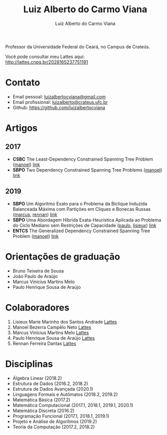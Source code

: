 #+title:  Luiz Alberto do Carmo Viana
#+author: Luiz Alberto do Carmo Viana

#+options: toc:nil

Professor da Universidade Federal do Ceará, no Campus de Crateús.

Você pode consultar meu Lattes aqui: http://lattes.cnpq.br/2028165237751191

* Contato
  - Email pessoal: [[mailto:luizalbertocviana@gmail.com][luizalbertocviana@gmail.com]]
  - Email profissional: [[mailto:luizalberto@crateus.ufc.br][luizalberto@crateus.ufc.br]]
  - Github: https://github.com/luizalbertocviana
* Artigos
** 2017
  - *CSBC* The Least-Dependency Constrained Spanning Tree Problem ([[manoel]])
    [[http://csbc2017.mackenzie.br/public/files/all/anais-csbc-2017.pdf][link]]
  - *SBPO* Two Dependency Constrained Spanning Tree Problems ([[manoel]]) [[file:articles/168962.pdf][link]]
** 2019
  - *SBPO* Um Algoritmo Exato para o Problema da Biclique
    Induzida Balanceada Máxima com Partições em Cliques e Bonecas
    Russas ([[marcus]], [[rennan]]) [[file:articles/108173.pdf][link]]
  - *SBPO* Uma Abordagem Híbrida Exata-Heurística Aplicada ao
    Problema do Ciclo Mediano sem Restrições de Capacidade ([[paulo]], [[lisieux]]) [[file:articles/108185.pdf][link]]
  - *ENTCS* The Generalized Dependency Constrained Spanning Tree
    Problem ([[manoel]]) [[file:articles/TGDCSTP.pdf][link]]
* Orientações de graduação
  - Bruno Teixeira de Sousa
  - João Paulo de Araújo
  - Marcus Vinícius Martins Melo
  - Paulo Henrique Sousa de Araújo
* Colaboradores
  1. <<lisieux>> Lisieux Marie Marinho dos Santos Andrade [[http://lattes.cnpq.br/8824525263721786][Lattes]]
  2. <<manoel>> Manoel Bezerra Campêlo Neto [[http://lattes.cnpq.br/7207626266770213][Lattes]]
  3. <<marcus>> Marcus Vinícius Martins Melo [[http://lattes.cnpq.br/6091624045920112][Lattes]]
  4. <<paulo>> Paulo Henrique Sousa de Araújo [[http://lattes.cnpq.br/6182698151198285][Lattes]]
  5. <<rennan>> Rennan Ferreira Dantas [[http://lattes.cnpq.br/0192579272041443][Lattes]]
* Disciplinas
  - Álgebra Linear (2018.2)
  - Estrutura de Dados (2016.2, 2018.2)
  - Estrutura de Dados Avançada (2020.1)
  - Linguagens Formais e Autômatos (2018.2, 2019.2)
  - Matemática Básica (2017.2)
  - Matemática Computacional (2017.1, 2018.1, 2019.1, 2020.1)
  - Matemática Discreta (2016.2)
  - Programação Funcional (2017.1, 2018.1, 2019.1)
  - Projeto e Análise de Algoritmos (2019.2)
  - Teoria da Computação (2017.2, 2018.2)
